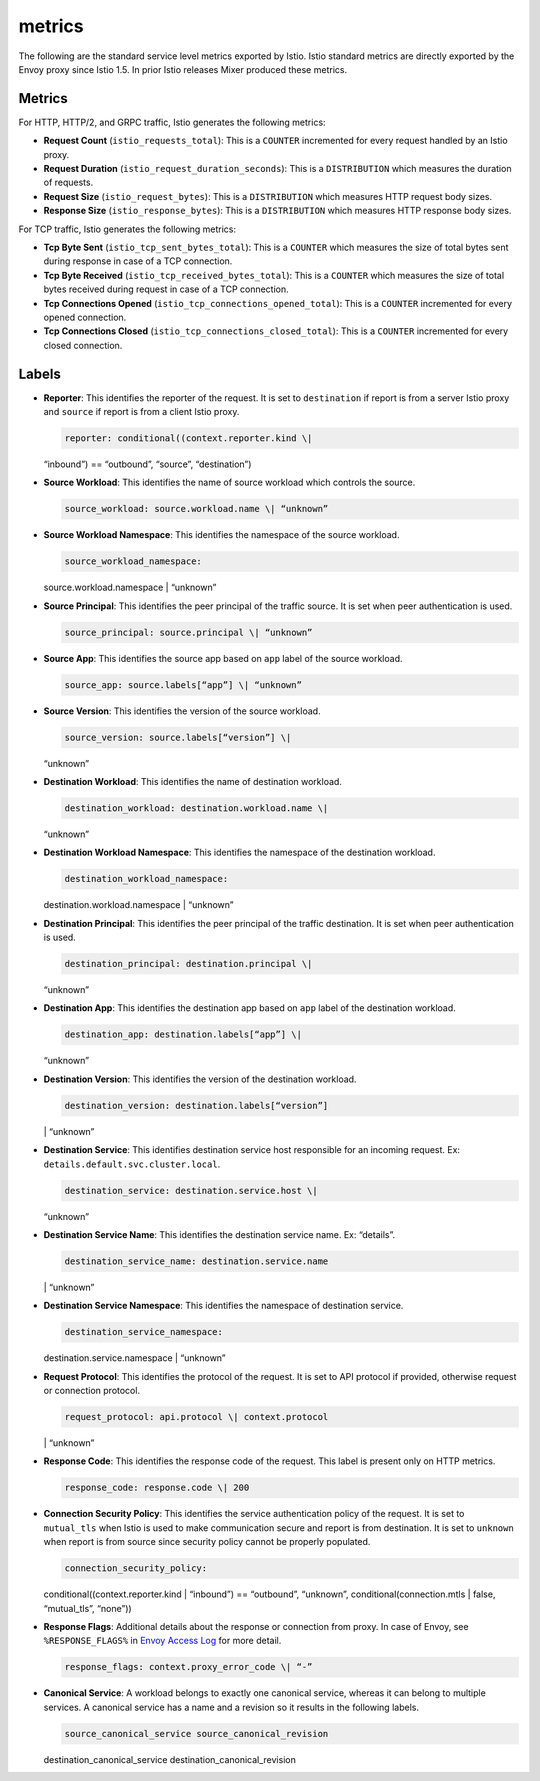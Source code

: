 metrics
==================

The following are the standard service level metrics exported by Istio.
Istio standard metrics are directly exported by the Envoy proxy since
Istio 1.5. In prior Istio releases Mixer produced these metrics.

Metrics
-------

For HTTP, HTTP/2, and GRPC traffic, Istio generates the following
metrics:

-  **Request Count** (``istio_requests_total``): This is a ``COUNTER``
   incremented for every request handled by an Istio proxy.

-  **Request Duration** (``istio_request_duration_seconds``): This is a
   ``DISTRIBUTION`` which measures the duration of requests.

-  **Request Size** (``istio_request_bytes``): This is a
   ``DISTRIBUTION`` which measures HTTP request body sizes.

-  **Response Size** (``istio_response_bytes``): This is a
   ``DISTRIBUTION`` which measures HTTP response body sizes.

For TCP traffic, Istio generates the following metrics:

-  **Tcp Byte Sent** (``istio_tcp_sent_bytes_total``): This is a
   ``COUNTER`` which measures the size of total bytes sent during
   response in case of a TCP connection.

-  **Tcp Byte Received** (``istio_tcp_received_bytes_total``): This is a
   ``COUNTER`` which measures the size of total bytes received during
   request in case of a TCP connection.

-  **Tcp Connections Opened** (``istio_tcp_connections_opened_total``):
   This is a ``COUNTER`` incremented for every opened connection.

-  **Tcp Connections Closed** (``istio_tcp_connections_closed_total``):
   This is a ``COUNTER`` incremented for every closed connection.

Labels
------

-  **Reporter**: This identifies the reporter of the request. It is set
   to ``destination`` if report is from a server Istio proxy and
   ``source`` if report is from a client Istio proxy.

   .. code:: yaml

    reporter: conditional((context.reporter.kind \|
   “inbound”) == “outbound”, “source”, “destination”)

-  **Source Workload**: This identifies the name of source workload
   which controls the source.

   .. code:: yaml

    source_workload: source.workload.name \| “unknown”


-  **Source Workload Namespace**: This identifies the namespace of the
   source workload.

   .. code:: yaml

    source_workload_namespace:
   source.workload.namespace \| “unknown”

-  **Source Principal**: This identifies the peer principal of the
   traffic source. It is set when peer authentication is used.

   .. code:: yaml

    source_principal: source.principal \| “unknown”

-  **Source App**: This identifies the source app based on ``app`` label
   of the source workload.

   .. code:: yaml

    source_app: source.labels[“app”] \| “unknown”

-  **Source Version**: This identifies the version of the source
   workload.

   .. code:: yaml

    source_version: source.labels[“version”] \|
   “unknown”

-  **Destination Workload**: This identifies the name of destination
   workload.

   .. code:: yaml

    destination_workload: destination.workload.name \|
   “unknown”

-  **Destination Workload Namespace**: This identifies the namespace of
   the destination workload.

   .. code:: yaml

    destination_workload_namespace:
   destination.workload.namespace \| “unknown”

-  **Destination Principal**: This identifies the peer principal of the
   traffic destination. It is set when peer authentication is used.

   .. code:: yaml

    destination_principal: destination.principal \|
   “unknown”

-  **Destination App**: This identifies the destination app based on
   ``app`` label of the destination workload.

   .. code:: yaml

    destination_app: destination.labels[“app”] \|
   “unknown”

-  **Destination Version**: This identifies the version of the
   destination workload.

   .. code:: yaml

    destination_version: destination.labels[“version”]
   \| “unknown”

-  **Destination Service**: This identifies destination service host
   responsible for an incoming request. Ex:
   ``details.default.svc.cluster.local``.

   .. code:: yaml

    destination_service: destination.service.host \|
   “unknown”

-  **Destination Service Name**: This identifies the destination service
   name. Ex: “details”.

   .. code:: yaml

    destination_service_name: destination.service.name
   \| “unknown”

-  **Destination Service Namespace**: This identifies the namespace of
   destination service.

   .. code:: yaml

    destination_service_namespace:
   destination.service.namespace \| “unknown”

-  **Request Protocol**: This identifies the protocol of the request. It
   is set to API protocol if provided, otherwise request or connection
   protocol.

   .. code:: yaml

    request_protocol: api.protocol \| context.protocol
   \| “unknown”

-  **Response Code**: This identifies the response code of the request.
   This label is present only on HTTP metrics.

   .. code:: yaml

    response_code: response.code \| 200

-  **Connection Security Policy**: This identifies the service
   authentication policy of the request. It is set to ``mutual_tls``
   when Istio is used to make communication secure and report is from
   destination. It is set to ``unknown`` when report is from source
   since security policy cannot be properly populated.

   .. code:: yaml

    connection_security_policy:
   conditional((context.reporter.kind \| “inbound”) == “outbound”,
   “unknown”, conditional(connection.mtls \| false, “mutual_tls”,
   “none”))

-  **Response Flags**: Additional details about the response or
   connection from proxy. In case of Envoy, see ``%RESPONSE_FLAGS%`` in
   `Envoy Access
   Log <https://www.envoyproxy.io/docs/envoy/latest/configuration/observability/access_log#configuration>`_
   for more detail.

   .. code:: yaml

    response_flags: context.proxy_error_code \| “-”

-  **Canonical Service**: A workload belongs to exactly one canonical
   service, whereas it can belong to multiple services. A canonical
   service has a name and a revision so it results in the following
   labels.

   .. code:: yaml

    source_canonical_service source_canonical_revision
   destination_canonical_service destination_canonical_revision
